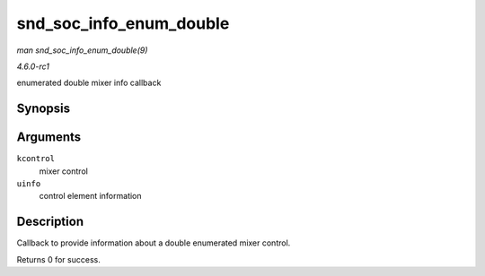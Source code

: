 
.. _API-snd-soc-info-enum-double:

========================
snd_soc_info_enum_double
========================

*man snd_soc_info_enum_double(9)*

*4.6.0-rc1*

enumerated double mixer info callback


Synopsis
========

.. c:function:: int snd_soc_info_enum_double( struct snd_kcontrol * kcontrol, struct snd_ctl_elem_info * uinfo )

Arguments
=========

``kcontrol``
    mixer control

``uinfo``
    control element information


Description
===========

Callback to provide information about a double enumerated mixer control.

Returns 0 for success.
